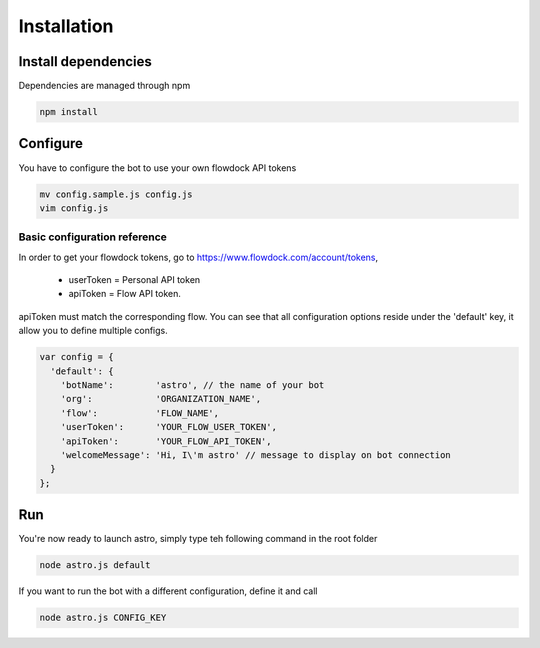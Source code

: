 Installation
============

Install dependencies
--------------------

Dependencies are managed through npm

.. code-block:: bash

    npm install

Configure
---------

You have to configure the bot to use your own flowdock API tokens

.. code-block:: bash

    mv config.sample.js config.js
    vim config.js

Basic configuration reference
~~~~~~~~~~~~~~~~~~~~~~~~~~~~~

In order to get your flowdock tokens, go to https://www.flowdock.com/account/tokens,

    - userToken = Personal API token
    - apiToken =  Flow API token.

apiToken must match the corresponding flow. You can see that all configuration options
reside under the 'default' key, it allow you to define multiple configs.

.. code-block:: javascript

    var config = {
      'default': {
        'botName':        'astro', // the name of your bot
        'org':            'ORGANIZATION_NAME',
        'flow':           'FLOW_NAME',
        'userToken':      'YOUR_FLOW_USER_TOKEN',
        'apiToken':       'YOUR_FLOW_API_TOKEN',
        'welcomeMessage': 'Hi, I\'m astro' // message to display on bot connection
      }
    };

Run
---

You're now ready to launch astro, simply type teh following command in the root folder

.. code-block:: javascript

    node astro.js default

If you want to run the bot with a different configuration, define it and call

.. code-block:: javascript

    node astro.js CONFIG_KEY